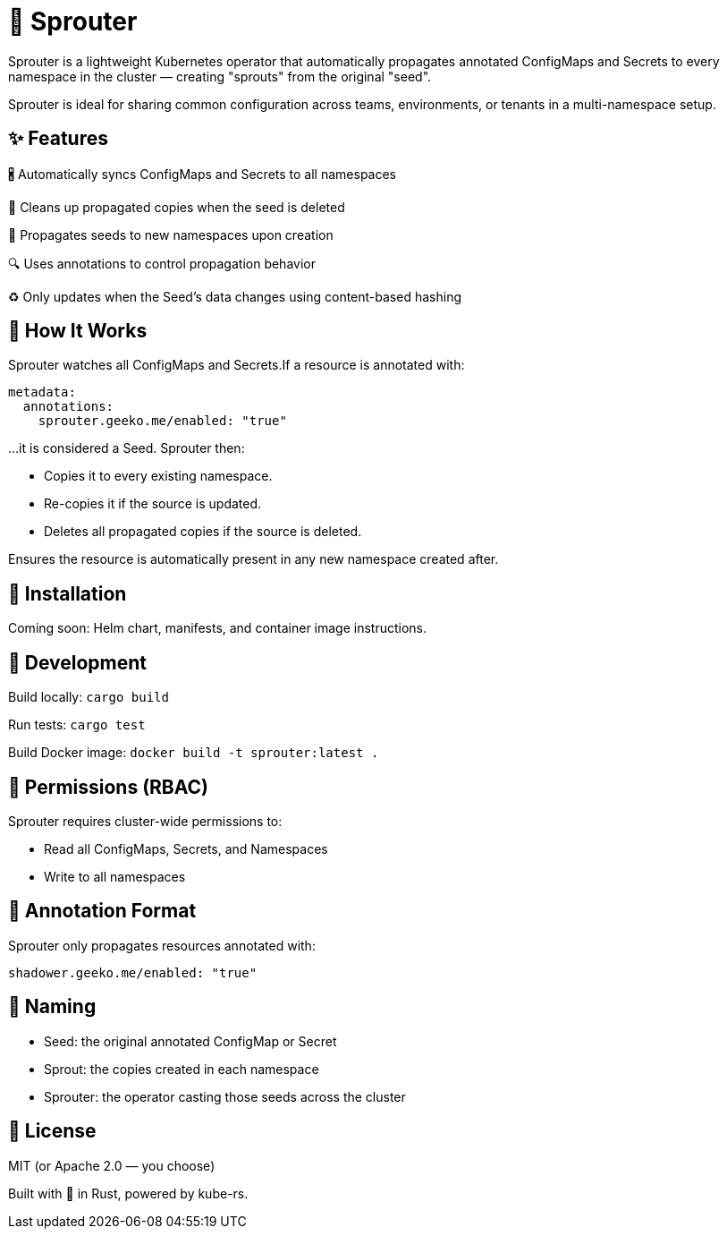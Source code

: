 = 🌱 Sprouter

Sprouter is a lightweight Kubernetes operator that automatically propagates annotated ConfigMaps and Secrets to every namespace in the cluster — creating "sprouts" from the original "seed".

Sprouter is ideal for sharing common configuration across teams, environments, or tenants in a multi-namespace setup.

== ✨ Features

🖁️ Automatically syncs ConfigMaps and Secrets to all namespaces

🧽 Cleans up propagated copies when the seed is deleted

🚀 Propagates seeds to new namespaces upon creation

🔍 Uses annotations to control propagation behavior

♻️ Only updates when the Seed's data changes using content-based hashing

== 🌿 How It Works

Sprouter watches all ConfigMaps and Secrets.If a resource is annotated with:

----
metadata:
  annotations:
    sprouter.geeko.me/enabled: "true"
----

…it is considered a Seed. Sprouter then:

- Copies it to every existing namespace.
- Re-copies it if the source is updated.
- Deletes all propagated copies if the source is deleted.

Ensures the resource is automatically present in any new namespace created after.

== 📆 Installation

Coming soon: Helm chart, manifests, and container image instructions.

== 🧪 Development

Build locally: `cargo build`

Run tests: `cargo test`

Build Docker image: `docker build -t sprouter:latest .`

== 🔐 Permissions (RBAC)

Sprouter requires cluster-wide permissions to:

- Read all ConfigMaps, Secrets, and Namespaces
- Write to all namespaces

== 📜 Annotation Format

Sprouter only propagates resources annotated with:

----
shadower.geeko.me/enabled: "true"
----

== 🧠 Naming

- Seed: the original annotated ConfigMap or Secret
- Sprout: the copies created in each namespace
- Sprouter: the operator casting those seeds across the cluster

== 📜 License

MIT (or Apache 2.0 — you choose)

Built with 💚 in Rust, powered by kube-rs.

